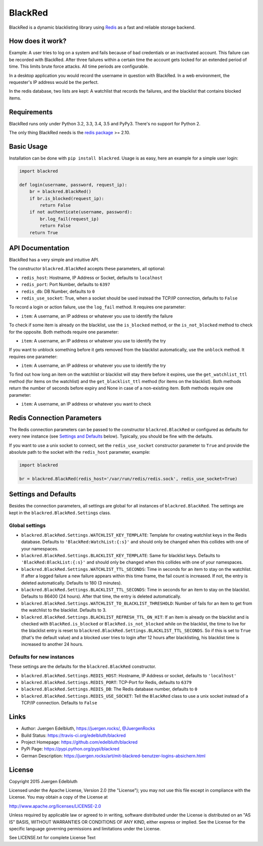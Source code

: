 BlackRed
========

BlackRed is a dynamic blacklisting library using `Redis <http://redis.io/>`__ as a fast and reliable
storage backend.


How does it work?
-----------------

Example: A user tries to log on a system and fails because of bad credentials or an inactivated account. This failure
can be recorded with BlackRed. After three failures within a certain time the account gets locked for an extended
period of time. This limits brute force attacks. All time periods are configurable.

In a desktop application you would record the username in question with BlackRed. In a web environment, the requester's
IP address would be the perfect.

In the redis database, two lists are kept: A watchlist that records the failures, and the blacklist that contains
blocked items.


Requirements
------------

BlackRed runs only under Python 3.2, 3.3, 3.4, 3.5 and PyPy3. There's no support for Python 2.

The only thing BlackRed needs is the `redis package <https://pypi.python.org/pypi/redis>`__ >= 2.10.


Basic Usage
-----------

Installation can be done with ``pip install blackred``. Usage is as easy, here an example for a simple user login:

.. code-block:: python

   import blackred

   def login(username, password, request_ip):
       br = blackred.BlackRed()
       if br.is_blocked(request_ip):
           return False
       if not authenticate(username, password):
           br.log_fail(request_ip)
           return False
       return True


API Documentation
-----------------

BlackRed has a very simple and intuitive API.

The constructor ``blackred.BlackRed`` accepts these parameters, all optional:

- ``redis_host``: Hostname, IP Address or Socket, defaults to ``localhost``
- ``redis_port``: Port Number, defaults to ``6397``
- ``redis_db``: DB Number, defaults to ``0``
- ``redis_use_socket``: True, when a socket should be used instead the TCP/IP connection, defaults to ``False``

To record a login or action failure, use the ``log_fail`` method. It requires one parameter:

- ``item``: A username, an IP address or whatever you use to identify the failure

To check if some item is already on the blacklist, use the ``is_blocked`` method, or the ``is_not_blocked`` method to
check for the opposite. Both methods require one parameter:

- ``item``: A username, an IP address or whatever you use to identify the try

If you want to unblock something before it gets removed from the blacklist automatically, use the ``unblock`` method. It
requires one parameter:

- ``item``: A username, an IP address or whatever you use to identify the try

To find out how long an item on the watchlist or blacklist will stay there before it expires, use the
``get_watchlist_ttl`` method (for items on the watchlist) and the ``get_blacklist_ttl`` method (for items on the
blacklist). Both methods return the number of seconds before expiry and None in case of a non-existing item. Both
methods require one parameter:

- ``item``: A username, an IP address or whatever you want to check


Redis Connection Parameters
---------------------------

The Redis connection parameters can be passed to the constructor ``blackred.BlackRed`` or configured as defaults for
every new instance (see `Settings and Defaults`_ below). Typically, you should be fine with the defaults.

If you want to use a unix socket to connect, set the ``redis_use_socket`` constructor parameter to ``True`` and provide
the absolute path to the socket with the ``redis_host`` parameter, example:

.. code-block:: python

   import blackred

   br = blackred.BlackRed(redis_host='/var/run/redis/redis.sock', redis_use_socket=True)


Settings and Defaults
---------------------

Besides the connection parameters, all settings are global for all instances of ``blackred.BlackRed``. The settings are
kept in the ``blackred.BlackRed.Settings`` class.

Global settings
...............

- ``blackred.BlackRed.Settings.WATCHLIST_KEY_TEMPLATE``: Template for creating watchlist keys in the Redis database.
  Defaults to ``'BlackRed:WatchList:{:s}'`` and should only be changed when this collides with one of your namespaces.
- ``blackred.BlackRed.Settings.BLACKLIST_KEY_TEMPLATE``: Same for blacklist keys. Defaults to
  ``'BlackRed:BlackList:{:s}'`` and should only be changed when this collides with one of your namespaces.
- ``blackred.BlackRed.Settings.WATCHLIST_TTL_SECONDS``: Time in seconds for an item to stay on the watchlist. If after
  a logged failure a new failure appears within this time frame, the fail count is increased. If not, the entry is
  deleted automatically. Defaults to 180 (3 minutes).
- ``blackred.BlackRed.Settings.BLACKLIST_TTL_SECONDS``: Time in seconds for an item to stay on the blacklist. Defaults
  to 86400 (24 hours). After that time, the entry is deleted automatically.
- ``blackred.BlackRed.Settings.WATCHLIST_TO_BLACKLIST_THRESHOLD``: Number of fails for an item to get from the watchlist
  to the blacklist. Defaults to 3.
- ``blackred.BlackRed.Settings.BLACKLIST_REFRESH_TTL_ON_HIT``: If an item is already on the blacklist and is checked
  with ``BlackRed.is_blocked`` or ``BlackRed.is_not_blocked`` while on the blacklist, the time to live for the
  blacklist entry is reset to ``blackred.BlackRed.Settings.BLACKLIST_TTL_SECONDS``. So if this is set to ``True``
  (that's the default value) and a blocked user tries to login after 12 hours after blacklisting, his blacklist time is
  increased to another 24 hours.


Defaults for new instances
..........................

These settings are the defaults for the ``blackred.BlackRed`` constructor.

- ``blackred.BlackRed.Settings.REDIS_HOST``: Hostname, IP Address or socket, defaults to ``'localhost'``
- ``blackred.BlackRed.Settings.REDIS_PORT``: TCP-Port for Redis, defaults to ``6379``
- ``blackred.BlackRed.Settings.REDIS_DB``: The Redis database number, defaults to ``0``
- ``blackred.BlackRed.Settings.REDIS_USE_SOCKET``: Tell the ``BlackRed`` class to use a unix socket instead of a TCP/IP
  connection. Defaults to ``False``


Links
-----

- Author: Juergen Edelbluth, `https://juergen.rocks/ <https://juergen.rocks/>`_,
  `@JuergenRocks <https://twitter.com/JuergenRocks>`_
- Build Status: `https://travis-ci.org/edelbluth/blackred <https://travis-ci.org/edelbluth/blackred>`_
- Project Homepage: `https://github.com/edelbluth/blackred <https://github.com/edelbluth/blackred>`_
- PyPi Page: `https://pypi.python.org/pypi/blackred <https://pypi.python.org/pypi/blackred>`_
- German Description: `https://juergen.rocks/art/mit-blackred-benutzer-logins-absichern.html
  <https://juergen.rocks/art/mit-blackred-benutzer-logins-absichern.html>`_


License
-------

Copyright 2015 Juergen Edelbluth

Licensed under the Apache License, Version 2.0 (the "License");
you may not use this file except in compliance with the License.
You may obtain a copy of the License at

http://www.apache.org/licenses/LICENSE-2.0

Unless required by applicable law or agreed to in writing, software
distributed under the License is distributed on an "AS IS" BASIS,
WITHOUT WARRANTIES OR CONDITIONS OF ANY KIND, either express or implied.
See the License for the specific language governing permissions and
limitations under the License.


See LICENSE.txt for complete License Text
